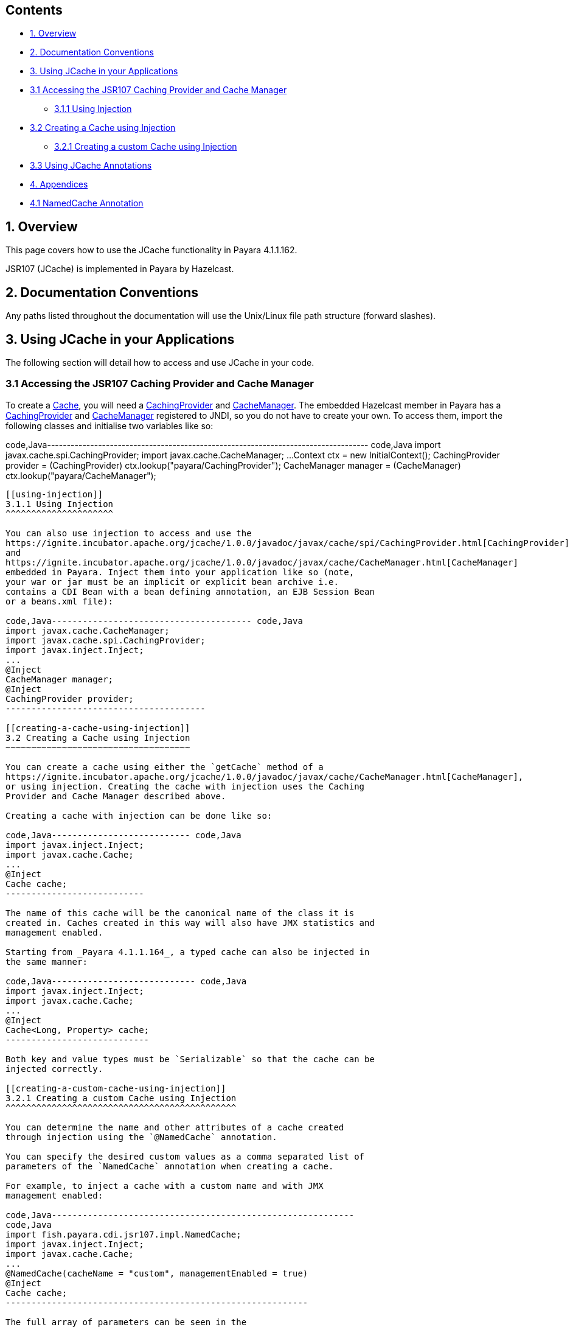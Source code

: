[[contents]]
Contents
--------

* link:#1-overview[1. Overview]
* link:#2-documentation-conventions[2. Documentation Conventions]
* link:#3-using-jcache-in-your-applications[3. Using JCache in your
Applications]
* link:#31-accessing-the-jsr107-caching-provider-and-cache-manager[3.1
Accessing the JSR107 Caching Provider and Cache Manager]
** link:#311-using-injection[3.1.1 Using Injection]
* link:#32-creating-a-cache-using-injection[3.2 Creating a Cache using
Injection]
** link:#321-creating-a-custom-cache-using-injection[3.2.1 Creating a
custom Cache using Injection]
* link:#33-using-jcache-annotations[3.3 Using JCache Annotations]
* link:#4-appendices[4. Appendices]
* link:#41-namedcache-annotation[4.1 NamedCache Annotation]

[[overview]]
1. Overview
-----------

This page covers how to use the JCache functionality in Payara
4.1.1.162.

JSR107 (JCache) is implemented in Payara by Hazelcast.

[[documentation-conventions]]
2. Documentation Conventions
----------------------------

Any paths listed throughout the documentation will use the Unix/Linux
file path structure (forward slashes).

[[using-jcache-in-your-applications]]
3. Using JCache in your Applications
------------------------------------

The following section will detail how to access and use JCache in your
code.

[[accessing-the-jsr107-caching-provider-and-cache-manager]]
3.1 Accessing the JSR107 Caching Provider and Cache Manager
~~~~~~~~~~~~~~~~~~~~~~~~~~~~~~~~~~~~~~~~~~~~~~~~~~~~~~~~~~~

To create a
https://ignite.incubator.apache.org/jcache/1.0.0/javadoc/javax/cache/Cache.html[Cache],
you will need a
https://ignite.incubator.apache.org/jcache/1.0.0/javadoc/javax/cache/spi/CachingProvider.html[CachingProvider]
and
https://ignite.incubator.apache.org/jcache/1.0.0/javadoc/javax/cache/CacheManager.html[CacheManager].
The embedded Hazelcast member in Payara has a
https://ignite.incubator.apache.org/jcache/1.0.0/javadoc/javax/cache/spi/CachingProvider.html[CachingProvider]
and
https://ignite.incubator.apache.org/jcache/1.0.0/javadoc/javax/cache/CacheManager.html[CacheManager]
registered to JNDI, so you do not have to create your own. To access
them, import the following classes and initialise two variables like so:

code,Java----------------------------------------------------------------------------------
code,Java
import javax.cache.spi.CachingProvider;
import javax.cache.CacheManager;
...
Context ctx = new InitialContext();
CachingProvider provider = (CachingProvider) ctx.lookup("payara/CachingProvider");
CacheManager manager = (CacheManager) ctx.lookup("payara/CacheManager");
----------------------------------------------------------------------------------

[[using-injection]]
3.1.1 Using Injection
^^^^^^^^^^^^^^^^^^^^^

You can also use injection to access and use the
https://ignite.incubator.apache.org/jcache/1.0.0/javadoc/javax/cache/spi/CachingProvider.html[CachingProvider]
and
https://ignite.incubator.apache.org/jcache/1.0.0/javadoc/javax/cache/CacheManager.html[CacheManager]
embedded in Payara. Inject them into your application like so (note,
your war or jar must be an implicit or explicit bean archive i.e.
contains a CDI Bean with a bean defining annotation, an EJB Session Bean
or a beans.xml file):

code,Java--------------------------------------- code,Java
import javax.cache.CacheManager;
import javax.cache.spi.CachingProvider;
import javax.inject.Inject;
...
@Inject 
CacheManager manager;
@Inject
CachingProvider provider;
---------------------------------------

[[creating-a-cache-using-injection]]
3.2 Creating a Cache using Injection
~~~~~~~~~~~~~~~~~~~~~~~~~~~~~~~~~~~~

You can create a cache using either the `getCache` method of a
https://ignite.incubator.apache.org/jcache/1.0.0/javadoc/javax/cache/CacheManager.html[CacheManager],
or using injection. Creating the cache with injection uses the Caching
Provider and Cache Manager described above.

Creating a cache with injection can be done like so:

code,Java--------------------------- code,Java
import javax.inject.Inject;
import javax.cache.Cache;
...
@Inject
Cache cache;
---------------------------

The name of this cache will be the canonical name of the class it is
created in. Caches created in this way will also have JMX statistics and
management enabled.

Starting from _Payara 4.1.1.164_, a typed cache can also be injected in
the same manner:

code,Java---------------------------- code,Java
import javax.inject.Inject;
import javax.cache.Cache;
...
@Inject
Cache<Long, Property> cache;
----------------------------

Both key and value types must be `Serializable` so that the cache can be
injected correctly.

[[creating-a-custom-cache-using-injection]]
3.2.1 Creating a custom Cache using Injection
^^^^^^^^^^^^^^^^^^^^^^^^^^^^^^^^^^^^^^^^^^^^^

You can determine the name and other attributes of a cache created
through injection using the `@NamedCache` annotation.

You can specify the desired custom values as a comma separated list of
parameters of the `NamedCache` annotation when creating a cache.

For example, to inject a cache with a custom name and with JMX
management enabled:

code,Java-----------------------------------------------------------
code,Java
import fish.payara.cdi.jsr107.impl.NamedCache;
import javax.inject.Inject;
import javax.cache.Cache;
...
@NamedCache(cacheName = "custom", managementEnabled = true)
@Inject
Cache cache;
-----------------------------------------------------------

The full array of parameters can be seen in the
link:#41-namedcache-annotation[NamedCache] section of the
link:#4-appendices[appendices].

If you only want to set the name of the cache but don't want to depend
on the `@NamedCache` annotation since it's part of the _Payara Extras_
dependencies, you can use the `@CacheDefaults` annotation on the bean
class:

code,Java-------------------------------------------------- code,Java

import fish.payara.cdi.jsr107.impl.NamedCache;
import javax.inject.Inject;
import javax.cache.Cache;
import javax.cache.annotation.CacheDefaults;
import javax.enterprise.context.ApplicationScoped;
...
@ApplicationScoped
@CacheDefaults(cacheName = "custom")
public class CacheBean {
    ...
    @Inject
    Cache cache;
    ...
}
--------------------------------------------------

Keep in mind that this solution only works if your bean has one injected
cache only. If you are in a situation where you must inject more than
one cache into the bean then consider using the _@NamedCache_ annotation
to avoid name collisions.

[[using-jcache-annotations]]
3.3 Using JCache Annotations
~~~~~~~~~~~~~~~~~~~~~~~~~~~~

Payara has the necessary interceptors implemented for allowing the full
set of JCache annotations to be used.

The JCache annotations are as follows:

*
[@CachePut](https://ignite.incubator.apache.org/jcache/1.0.0/javadoc/javax/cache/annotation/CachePut.html)
- Puts the specified key and value in the cache.
*
[@CacheRemove](https://ignite.incubator.apache.org/jcache/1.0.0/javadoc/javax/cache/annotation/CacheRemove.html)
- Removes the specified key and value from the cache.
*
[@CacheResult](https://ignite.incubator.apache.org/jcache/1.0.0/javadoc/javax/cache/annotation/CacheResult.html)
- Retrieves the value associated with the specified key.
*
[@CacheRemoveAll](https://ignite.incubator.apache.org/jcache/1.0.0/javadoc/javax/cache/annotation/CacheRemoveAll.html)
- Removes all keys and values from the cache.
*
[@CacheDefaults](https://ignite.incubator.apache.org/jcache/1.0.0/javadoc/javax/cache/annotation/CacheDefaults.html)
- Allows the configuration of defaults for CacheResult, CachePut,
CacheRemove, and CacheRemoveAll at the class level.
*
[@CacheKey](https://ignite.incubator.apache.org/jcache/1.0.0/javadoc/javax/cache/annotation/CacheKey.html)
- Marks a method parameter as the key of a cache.
*
[@CacheValue](https://ignite.incubator.apache.org/jcache/1.0.0/javadoc/javax/cache/annotation/CacheValue.html)
- Marks a method parameter as the value of a cache key.

[[appendices]]
4. Appendices
-------------

[[namedcache-annotation]]
4.1 NamedCache Annotation
~~~~~~~~~~~~~~~~~~~~~~~~~

[cols=",,",options="header",]
|=======================================================================
|Configuration Option |Description |Default Value
|`String cacheName` |Sets the name of the cache. |The canonical name of
the class receiving the injected cache.

|`Class keyClass` |Sets the class of the cache keys. |_Object.class_

|`Class valueClass` |Sets the class of the cache values. |_Object.class_

|`boolean statisticsEnabled` |Enables or disables JMX statistics.
|_false_

|`boolean managementEnabled` |Enables or disables JMX management.
|_false_

|`boolean readThrough` |Enables or disables cache read through. If set
to true, a _CacheLoader_ factory class must be specified. |_false_

|`boolean writeThrough` |Enables or disables cache write through. If set
to true, a _CacheWriter_ factory class must be specified. |_false_

|`Class cacheLoaderFactoryClass` |Sets the
https://ignite.incubator.apache.org/jcache/1.0.0/javadoc/javax/cache/integration/CacheLoader.html[CacheLoader]
factory class to be attached to the cache. |If not specified, this
option is not used.

|`Class cacheWriterFactoryClass` |Sets the
https://ignite.incubator.apache.org/jcache/1.0.0/javadoc/javax/cache/integration/CacheWriter.html[CacheWriter]
factory class to be attached to the cache. |If not specified, this
option is not used.

|`Class expiryPolicyFactoryClass` |Sets the
https://ignite.incubator.apache.org/jcache/1.0.0/javadoc/javax/cache/expiry/ExpiryPolicy.html[ExpiryPolicy]
factory class to be attached to the cache. |If not specified, this
option is not used.
|=======================================================================
